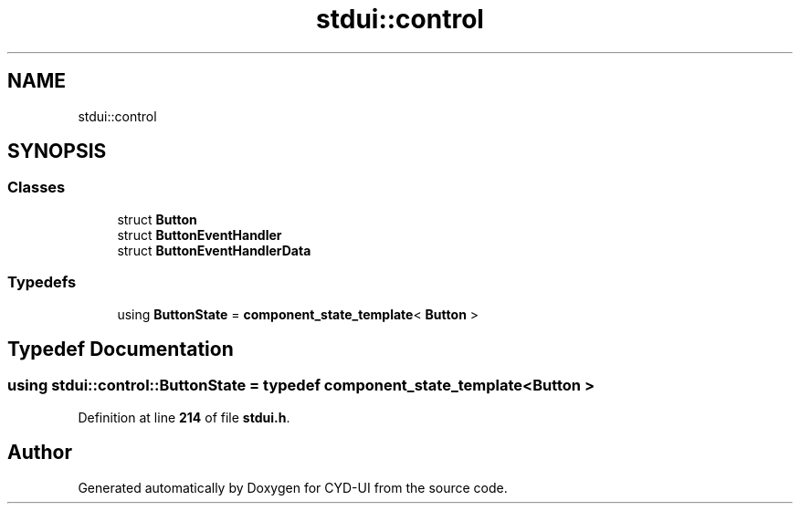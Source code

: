 .TH "stdui::control" 3 "CYD-UI" \" -*- nroff -*-
.ad l
.nh
.SH NAME
stdui::control
.SH SYNOPSIS
.br
.PP
.SS "Classes"

.in +1c
.ti -1c
.RI "struct \fBButton\fP"
.br
.ti -1c
.RI "struct \fBButtonEventHandler\fP"
.br
.ti -1c
.RI "struct \fBButtonEventHandlerData\fP"
.br
.in -1c
.SS "Typedefs"

.in +1c
.ti -1c
.RI "using \fBButtonState\fP = \fBcomponent_state_template\fP< \fBButton\fP >"
.br
.in -1c
.SH "Typedef Documentation"
.PP 
.SS "using \fBstdui::control::ButtonState\fP = typedef \fBcomponent_state_template\fP< \fBButton\fP >"

.PP
Definition at line \fB214\fP of file \fBstdui\&.h\fP\&.
.SH "Author"
.PP 
Generated automatically by Doxygen for CYD-UI from the source code\&.
